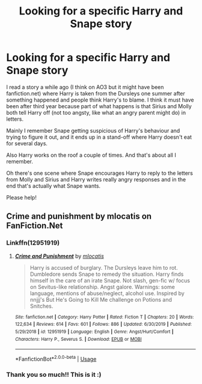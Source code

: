 #+TITLE: Looking for a specific Harry and Snape story

* Looking for a specific Harry and Snape story
:PROPERTIES:
:Author: fillysunray
:Score: 5
:DateUnix: 1578507279.0
:DateShort: 2020-Jan-08
:FlairText: What's That Fic?
:END:
I read a story a while ago (I think on AO3 but it might have been fanfiction.net) where Harry is taken from the Dursleys one summer after something happened and people think Harry's to blame. I think it must have been after third year because part of what happens is that Sirius and Molly both tell Harry off (not too angsty, like what an angry parent might do) in letters.

Mainly I remember Snape getting suspicious of Harry's behaviour and trying to figure it out, and it ends up in a stand-off where Harry doesn't eat for several days.

Also Harry works on the roof a couple of times. And that's about all I remember.

Oh there's one scene where Snape encourages Harry to reply to the letters from Molly and Sirius and Harry writes really angry responses and in the end that's actually what Snape wants.

Please help!


** Crime and punishment by mlocatis on FanFiction.Net
:PROPERTIES:
:Author: GPW13
:Score: 2
:DateUnix: 1578516163.0
:DateShort: 2020-Jan-09
:END:

*** Linkffn(12951919)
:PROPERTIES:
:Author: Shastaw2006
:Score: 1
:DateUnix: 1578527362.0
:DateShort: 2020-Jan-09
:END:

**** [[https://www.fanfiction.net/s/12951919/1/][*/Crime and Punishment/*]] by [[https://www.fanfiction.net/u/8694500/mlocatis][/mlocatis/]]

#+begin_quote
  Harry is accused of burglary. The Dursleys leave him to rot. Dumbledore sends Snape to remedy the situation. Harry finds himself in the care of an irate Snape. Not slash, gen-fic w/ focus on Sevitus-like relationship. Angst galore. Warnings: some language, mentions of abuse/neglect, alcohol use. Inspired by nnjjj's But He's Going to Kill Me challenge on Potions and Snitches.
#+end_quote

^{/Site/:} ^{fanfiction.net} ^{*|*} ^{/Category/:} ^{Harry} ^{Potter} ^{*|*} ^{/Rated/:} ^{Fiction} ^{T} ^{*|*} ^{/Chapters/:} ^{20} ^{*|*} ^{/Words/:} ^{122,634} ^{*|*} ^{/Reviews/:} ^{614} ^{*|*} ^{/Favs/:} ^{601} ^{*|*} ^{/Follows/:} ^{886} ^{*|*} ^{/Updated/:} ^{6/30/2019} ^{*|*} ^{/Published/:} ^{5/29/2018} ^{*|*} ^{/id/:} ^{12951919} ^{*|*} ^{/Language/:} ^{English} ^{*|*} ^{/Genre/:} ^{Angst/Hurt/Comfort} ^{*|*} ^{/Characters/:} ^{Harry} ^{P.,} ^{Severus} ^{S.} ^{*|*} ^{/Download/:} ^{[[http://www.ff2ebook.com/old/ffn-bot/index.php?id=12951919&source=ff&filetype=epub][EPUB]]} ^{or} ^{[[http://www.ff2ebook.com/old/ffn-bot/index.php?id=12951919&source=ff&filetype=mobi][MOBI]]}

--------------

*FanfictionBot*^{2.0.0-beta} | [[https://github.com/tusing/reddit-ffn-bot/wiki/Usage][Usage]]
:PROPERTIES:
:Author: FanfictionBot
:Score: 1
:DateUnix: 1578527411.0
:DateShort: 2020-Jan-09
:END:


*** Thank you so much!! This is it :)
:PROPERTIES:
:Author: fillysunray
:Score: 1
:DateUnix: 1578555157.0
:DateShort: 2020-Jan-09
:END:
